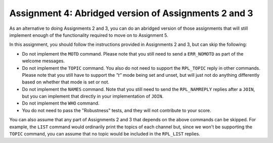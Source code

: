 .. _chirc-assignment4:

Assignment 4: Abridged version of Assignments 2 and 3
=======================================================

As an alternative to doing Assignments 2 and 3, you can do an abridged version of those assignments that will still implement enough of the functionality required to move on
to Assignment 5.

In this assignment, you should follow the instructions provided in Assignments 2 and 3, but can skip the following:

- Do not implement the ``MOTD`` command. Please note that you still need to send a ``ERR_NOMOTD`` as part of the welcome messages.
- Do not implement the ``TOPIC`` command. You also do not need to support the ``RPL_TOPIC`` reply in other commands. Please note that you still have to support the `"t"` mode being set and unset, but will just not do anything differently based on whether that mode is set or not.
- Do not implement the ``NAMES`` command. Note that you still need to send the ``RPL_NAMREPLY`` replies after a ``JOIN``, but you can implement that directly in your implementation of ``JOIN``.
- Do not implement the ``WHO`` command.
- You do not need to pass the "Robustness" tests, and they will not contribute to your score.

You can also assume that any part of Assignments 2 and 3 that depends on the above commands can be skipped.
For example, the ``LIST`` command would ordinarily print the topics of each channel but, since we won't
be supporting the ``TOPIC`` command, you can assume that no topic would be included in the ``RPL_LIST`` replies.

